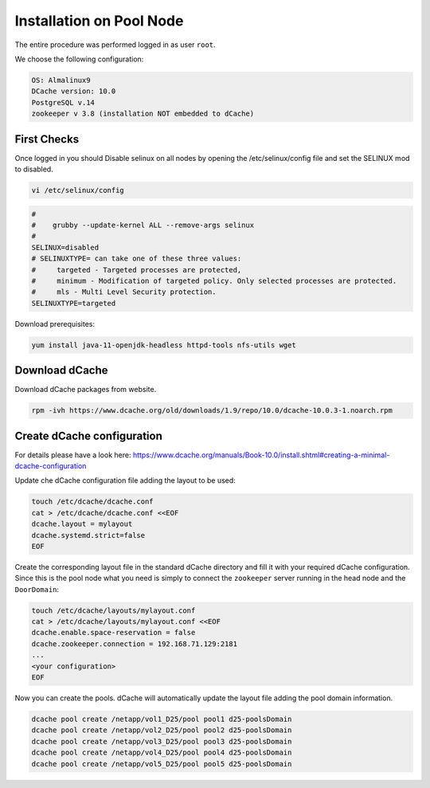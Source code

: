 .. _installation on Pool Node:

Installation on Pool Node
======================

The entire procedure was performed logged in as user ``root``.

We choose the following configuration: 

.. code-block:: bash

   OS: Almalinux9
   DCache version: 10.0
   PostgreSQL v.14
   zookeeper v 3.8 (installation NOT embedded to dCache)

First Checks
----------------
Once logged in you should Disable selinux on all nodes by opening the /etc/selinux/config file and set the SELINUX mod to disabled.

.. code-block:: bash

   vi /etc/selinux/config

.. code-block:: bash

   #
   #    grubby --update-kernel ALL --remove-args selinux
   #
   SELINUX=disabled
   # SELINUXTYPE= can take one of these three values:
   #     targeted - Targeted processes are protected,
   #     minimum - Modification of targeted policy. Only selected processes are protected.
   #     mls - Multi Level Security protection.
   SELINUXTYPE=targeted

Download prerequisites: 

.. code-block:: bash 

   yum install java-11-openjdk-headless httpd-tools nfs-utils wget 

Download dCache
----------------
Download dCache packages from website.

.. code-block:: bash

   rpm -ivh https://www.dcache.org/old/downloads/1.9/repo/10.0/dcache-10.0.3-1.noarch.rpm

Create dCache configuration
----------------

For details please have a look here: https://www.dcache.org/manuals/Book-10.0/install.shtml#creating-a-minimal-dcache-configuration

Update che dCache configuration file adding the layout to be used:

.. code-block:: bash

   touch /etc/dcache/dcache.conf
   cat > /etc/dcache/dcache.conf <<EOF
   dcache.layout = mylayout 
   dcache.systemd.strict=false
   EOF

Create the corresponding layout file in the standard dCache directory and fill it with your required dCache configuration. Since this is the pool node what you need is simply to connect the ``zookeeper`` server running in the head node and the ``DoorDomain``:

.. code-block:: bash

   touch /etc/dcache/layouts/mylayout.conf
   cat > /etc/dcache/layouts/mylayout.conf <<EOF
   dcache.enable.space-reservation = false
   dcache.zookeeper.connection = 192.168.71.129:2181
   ...
   <your configuration>
   EOF

Now you can create the pools. dCache will automatically update the layout file adding the pool domain information.

.. code-block:: bash

   dcache pool create /netapp/vol1_D25/pool pool1 d25-poolsDomain 
   dcache pool create /netapp/vol2_D25/pool pool2 d25-poolsDomain
   dcache pool create /netapp/vol3_D25/pool pool3 d25-poolsDomain
   dcache pool create /netapp/vol4_D25/pool pool4 d25-poolsDomain
   dcache pool create /netapp/vol5_D25/pool pool5 d25-poolsDomain


